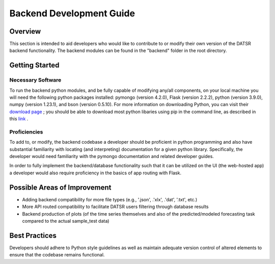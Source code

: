 Backend Development Guide
=============================

Overview
----------

This section is intended to aid developers who would like to contribute to or modify their own version of the DATSR backend functionality. The backend modules can be found in the "backend" folder in the root directory.


Getting Started
-----------------------

Necessary Software
###################

To run the backend python modules, and be fully capable of modifying any/all components, on your local machine you will need the following python packages installed: pymongo (version 4.2.0), Flask (version 2.2.2), python (version 3.9.0), numpy (version 1.23.1), and bson (version 0.5.10). For more information on downloading Python, you can visit their `download page <https://www.python.org/downloads/>`_ ; you should be able to download most python libaries using pip in the command line, as described in this `link <https://pip.pypa.io/en/stable/cli/pip_install/>`_ . 


Proficiencies
#################

To add to, or modify, the backend codebase a developer should be proficient in python programming and also have substantial familiarity with locating (and interpreting) documentation for a given python library. Specifically, the developer would need familiarity with the pymongo documentation and related developer guides. 

In order to fully implement the backend/database functionality such that it can be utilized on the UI (the web-hosted app) a developer would also require proficiency in the basics of app routing with Flask. 


Possible Areas of Improvement
------------------------------

- Adding backend compatibility for more file types (e.g., '.json', .'xlx', .'dat', '.txt', etc.) 
- More API routed compatibility to facilitate DATSR users filtering through database results
- Backend production of plots (of the time series themselves and also of the predicted/modeled forecasting task compared to the actual sample_test data)


Best Practices
---------------

Developers should adhere to Python style guidelines as well as maintain adequate version control of altered elements to ensure that the codebase remains functional.